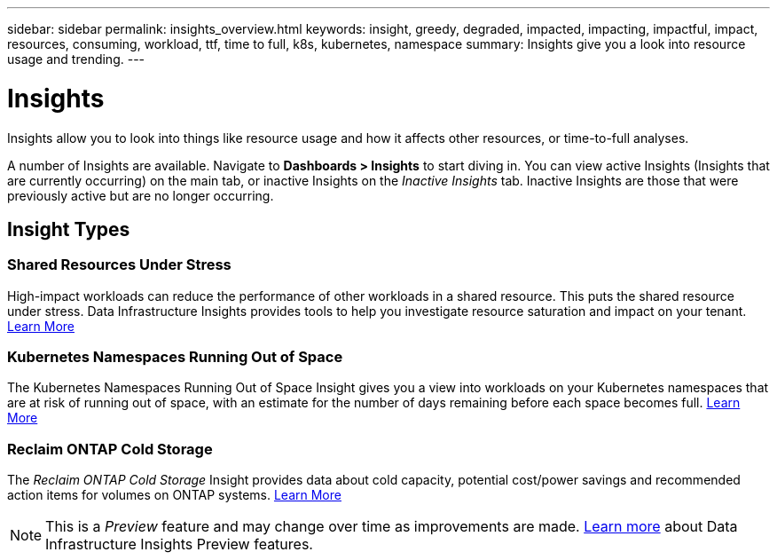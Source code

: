 ---
sidebar: sidebar
permalink: insights_overview.html
keywords: insight, greedy, degraded, impacted, impacting, impactful, impact, resources, consuming, workload, ttf, time to full, k8s, kubernetes, namespace
summary: Insights give you a look into resource usage and trending.
---

= Insights
:hardbreaks:

:nofooter:
:icons: font
:linkattrs:
:imagesdir: ./media/

[.lead]
Insights allow you to look into things like resource usage and how it affects other resources, or time-to-full analyses.

A number of Insights are available. Navigate to *Dashboards > Insights* to start diving in.  You can view active Insights (Insights that are currently occurring) on the main tab, or inactive Insights on the _Inactive Insights_ tab. Inactive Insights are those that were previously active but are no longer occurring.

== Insight Types

=== Shared Resources Under Stress

High-impact workloads can reduce the performance of other workloads in a shared resource. This puts the shared resource under stress. Data Infrastructure Insights provides tools to help you investigate resource saturation and impact on your tenant. link:insights_shared_resources_under_stress.html[Learn More]

//NOTE: This is a _Preview_ feature and may change over time as improvements are made. link:/concept_preview_features.html[Learn more] about Data Infrastructure Insights Preview features.


=== Kubernetes Namespaces Running Out of Space

The Kubernetes Namespaces Running Out of Space Insight gives you a view into workloads on your Kubernetes namespaces that are at risk of running out of space, with an estimate for the number of days remaining before each space becomes full. link:insights_k8s_namespaces_running_out_of_space.html[Learn More]

//NOTE: This is a _Preview_ feature and may change over time as improvements are made. link:/concept_preview_features.html[Learn more] about Data Infrastructure Insights Preview features.

=== Reclaim ONTAP Cold Storage

The _Reclaim ONTAP Cold Storage_ Insight provides data about cold capacity, potential cost/power savings and recommended action items for volumes on ONTAP systems. link:insights_reclaim_ontap_cold_storage.html[Learn More]

NOTE: This is a _Preview_ feature and may change over time as improvements are made. link:/concept_preview_features.html[Learn more] about Data Infrastructure Insights Preview features.

